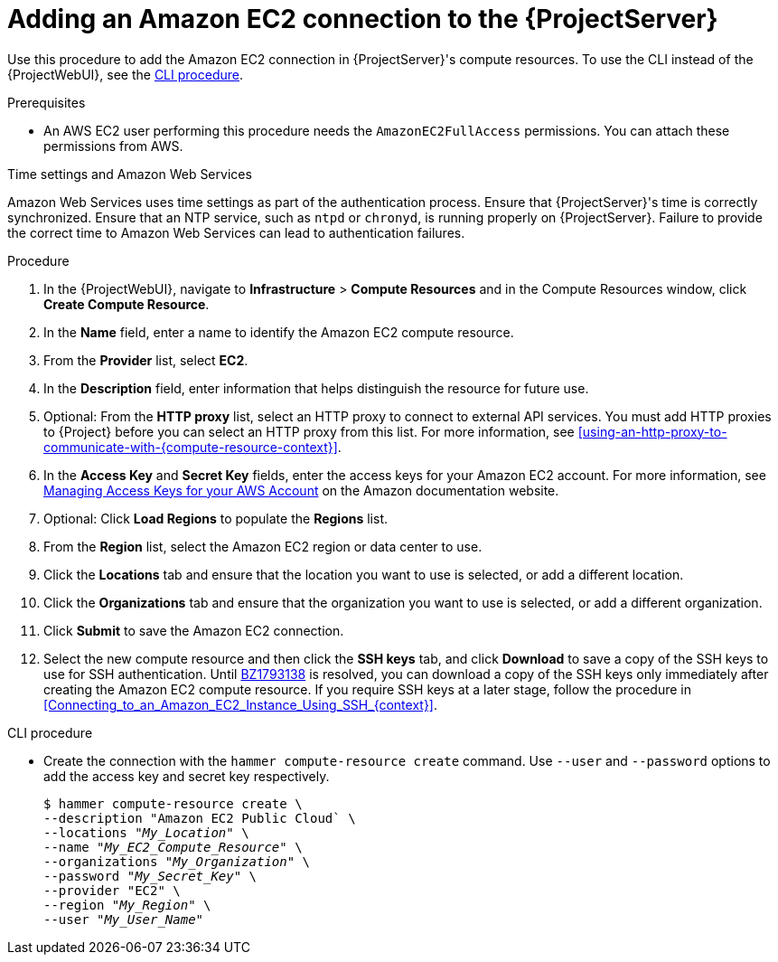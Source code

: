 [id="Adding_an_Amazon_EC2_Connection_to_Server_{context}"]
= Adding an Amazon EC2 connection to the {ProjectServer}

Use this procedure to add the Amazon EC2 connection in {ProjectServer}'s compute resources.
To use the CLI instead of the {ProjectWebUI}, see the xref:cli-adding-amazon-ec2-connection_{context}[].

.Prerequisites
* An AWS EC2 user performing this procedure needs the `AmazonEC2FullAccess` permissions.
You can attach these permissions from AWS.

.Time settings and Amazon Web Services
Amazon Web Services uses time settings as part of the authentication process.
Ensure that {ProjectServer}'s time is correctly synchronized.
Ensure that an NTP service, such as `ntpd` or `chronyd`, is running properly on {ProjectServer}.
Failure to provide the correct time to Amazon Web Services can lead to authentication failures.

.Procedure
. In the {ProjectWebUI}, navigate to *Infrastructure* > *Compute Resources* and in the Compute Resources window, click *Create Compute Resource*.
. In the *Name* field, enter a name to identify the Amazon EC2 compute resource.
. From the *Provider* list, select *EC2*.
. In the *Description* field, enter information that helps distinguish the resource for future use.
. Optional: From the *HTTP proxy* list, select an HTTP proxy to connect to external API services.
You must add HTTP proxies to {Project} before you can select an HTTP proxy from this list.
For more information, see xref:using-an-http-proxy-to-communicate-with-{compute-resource-context}[].
. In the *Access Key* and *Secret Key* fields, enter the access keys for your Amazon EC2 account.
For more information, see http://docs.aws.amazon.com/general/latest/gr/managing-aws-access-keys.html[Managing Access Keys for your AWS Account] on the Amazon documentation website.
. Optional: Click *Load Regions* to populate the *Regions* list.
. From the *Region* list, select the Amazon EC2 region or data center to use.
. Click the *Locations* tab and ensure that the location you want to use is selected, or add a different location.
. Click the *Organizations* tab and ensure that the organization you want to use is selected, or add a different organization.
. Click *Submit* to save the Amazon EC2 connection.
. Select the new compute resource and then click the *SSH keys* tab, and click *Download* to save a copy of the SSH keys to use for SSH authentication.
ifndef::orcharhino[]
Until https://bugzilla.redhat.com/show_bug.cgi?id=1793138[BZ1793138] is resolved, you can download a copy of the SSH keys only immediately after creating the Amazon EC2 compute resource.
endif::[]
If you require SSH keys at a later stage, follow the procedure in xref:Connecting_to_an_Amazon_EC2_Instance_Using_SSH_{context}[].

[id="cli-adding-amazon-ec2-connection_{context}"]
.CLI procedure
* Create the connection with the `hammer compute-resource create` command.
Use `--user` and `--password` options to add the access key and secret key respectively.
+
[options="nowrap" subs="+quotes"]
----
$ hammer compute-resource create \
--description "Amazon EC2 Public Cloud` \
--locations "_My_Location_" \
--name "_My_EC2_Compute_Resource_" \
--organizations "_My_Organization_" \
--password "_My_Secret_Key_" \
--provider "EC2" \
--region "_My_Region_" \
--user "_My_User_Name_"
----
